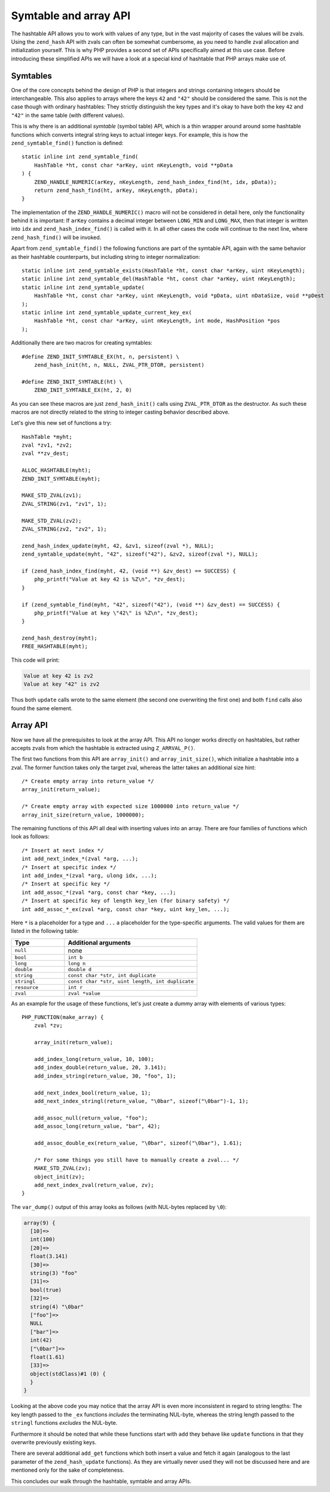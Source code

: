 Symtable and array API
======================

The hashtable API allows you to work with values of any type, but in the vast majority of cases the values will be
zvals. Using the ``zend_hash`` API with zvals can often be somewhat cumbersome, as you need to handle zval allocation
and initialization yourself. This is why PHP provides a second set of APIs specifically aimed at this use case. Before
introducing these simplified APIs we will have a look at a special kind of hashtable that PHP arrays make use of.

Symtables
---------

One of the core concepts behind the design of PHP is that integers and strings containing integers should be
interchangeable. This also applies to arrays where the keys ``42`` and ``"42"`` should be considered the same. This is
not the case though with ordinary hashtables: They strictly distinguish the key types and it's okay to have both the
key ``42`` and ``"42"`` in the same table (with different values).

This is why there is an additional *symtable* (symbol table) API, which is a thin wrapper around around some hashtable
functions which converts integral string keys to actual integer keys. For example, this is how the
``zend_symtable_find()`` function is defined::

    static inline int zend_symtable_find(
        HashTable *ht, const char *arKey, uint nKeyLength, void **pData
    ) {
        ZEND_HANDLE_NUMERIC(arKey, nKeyLength, zend_hash_index_find(ht, idx, pData));
        return zend_hash_find(ht, arKey, nKeyLength, pData);
    }

The implementation of the ``ZEND_HANDLE_NUMERIC()`` macro will not be considered in detail here, only the functionality
behind it is important: If ``arKey`` contains a decimal integer between ``LONG_MIN`` and ``LONG_MAX``, then that
integer is written into ``idx`` and ``zend_hash_index_find()`` is called with it. In all other cases the code will
continue to the next line, where ``zend_hash_find()`` will be invoked.

Apart from ``zend_symtable_find()`` the following functions are part of the symtable API, again with the same behavior
as their hashtable counterparts, but including string to integer normalization::

    static inline int zend_symtable_exists(HashTable *ht, const char *arKey, uint nKeyLength);
    static inline int zend_symtable_del(HashTable *ht, const char *arKey, uint nKeyLength);
    static inline int zend_symtable_update(
        HashTable *ht, const char *arKey, uint nKeyLength, void *pData, uint nDataSize, void **pDest
    );
    static inline int zend_symtable_update_current_key_ex(
        HashTable *ht, const char *arKey, uint nKeyLength, int mode, HashPosition *pos
    );

Additionally there are two macros for creating symtables::

    #define ZEND_INIT_SYMTABLE_EX(ht, n, persistent) \
        zend_hash_init(ht, n, NULL, ZVAL_PTR_DTOR, persistent)

    #define ZEND_INIT_SYMTABLE(ht) \
        ZEND_INIT_SYMTABLE_EX(ht, 2, 0)

As you can see these macros are just ``zend_hash_init()`` calls using ``ZVAL_PTR_DTOR`` as the destructor. As such
these macros are not directly related to the string to integer casting behavior described above.

Let's give this new set of functions a try::

    HashTable *myht;
    zval *zv1, *zv2;
    zval **zv_dest;

    ALLOC_HASHTABLE(myht);
    ZEND_INIT_SYMTABLE(myht);

    MAKE_STD_ZVAL(zv1);
    ZVAL_STRING(zv1, "zv1", 1);

    MAKE_STD_ZVAL(zv2);
    ZVAL_STRING(zv2, "zv2", 1);

    zend_hash_index_update(myht, 42, &zv1, sizeof(zval *), NULL);
    zend_symtable_update(myht, "42", sizeof("42"), &zv2, sizeof(zval *), NULL);

    if (zend_hash_index_find(myht, 42, (void **) &zv_dest) == SUCCESS) {
        php_printf("Value at key 42 is %Z\n", *zv_dest);
    }

    if (zend_symtable_find(myht, "42", sizeof("42"), (void **) &zv_dest) == SUCCESS) {
        php_printf("Value at key \"42\" is %Z\n", *zv_dest);
    }

    zend_hash_destroy(myht);
    FREE_HASHTABLE(myht);

This code will print:

.. code-block:: none

    Value at key 42 is zv2
    Value at key "42" is zv2

Thus both ``update`` calls wrote to the same element (the second one overwriting the first one) and both ``find`` calls
also found the same element.

Array API
---------

Now we have all the prerequisites to look at the array API. This API no longer works directly on hashtables, but rather
accepts zvals from which the hashtable is extracted using ``Z_ARRVAL_P()``.

The first two functions from this API are ``array_init()`` and ``array_init_size()``, which initialize a hashtable
into a zval. The former function takes only the target zval, whereas the latter takes an additional size hint::

    /* Create empty array into return_value */
    array_init(return_value);

    /* Create empty array with expected size 1000000 into return_value */
    array_init_size(return_value, 1000000);

The remaining functions of this API all deal with inserting values into an array. There are four families of functions
which look as follows::

    /* Insert at next index */
    int add_next_index_*(zval *arg, ...);
    /* Insert at specific index */
    int add_index_*(zval *arg, ulong idx, ...);
    /* Insert at specific key */
    int add_assoc_*(zval *arg, const char *key, ...);
    /* Insert at specific key of length key_len (for binary safety) */
    int add_assoc_*_ex(zval *arg, const char *key, uint key_len, ...);

Here ``*`` is a placeholder for a type and ``...`` a placeholder for the type-specific arguments. The valid values for
them are listed in the following table:

.. list-table::
    :header-rows: 1
    :widths: 8 20

    * - Type
      - Additional arguments
    * - ``null``
      - none
    * - ``bool``
      - ``int b``
    * - ``long``
      - ``long n``
    * - ``double``
      - ``double d``
    * - ``string``
      - ``const char *str, int duplicate``
    * - ``stringl``
      - ``const char *str, uint length, int duplicate``
    * - ``resource``
      - ``int r``
    * - ``zval``
      - ``zval *value``

As an example for the usage of these functions, let's just create a dummy array with elements of various types::

    PHP_FUNCTION(make_array) {
        zval *zv;

        array_init(return_value);

        add_index_long(return_value, 10, 100);
        add_index_double(return_value, 20, 3.141);
        add_index_string(return_value, 30, "foo", 1);

        add_next_index_bool(return_value, 1);
        add_next_index_stringl(return_value, "\0bar", sizeof("\0bar")-1, 1);

        add_assoc_null(return_value, "foo");
        add_assoc_long(return_value, "bar", 42);

        add_assoc_double_ex(return_value, "\0bar", sizeof("\0bar"), 1.61);

        /* For some things you still have to manually create a zval... */
        MAKE_STD_ZVAL(zv);
        object_init(zv);
        add_next_index_zval(return_value, zv);
    }

The ``var_dump()`` output of this array looks as follows (with NUL-bytes replaced by ``\0``):

.. code-block:: none

    array(9) {
      [10]=>
      int(100)
      [20]=>
      float(3.141)
      [30]=>
      string(3) "foo"
      [31]=>
      bool(true)
      [32]=>
      string(4) "\0bar"
      ["foo"]=>
      NULL
      ["bar"]=>
      int(42)
      ["\0bar"]=>
      float(1.61)
      [33]=>
      object(stdClass)#1 (0) {
      }
    }

Looking at the above code you may notice that the array API is even more inconsistent in regard to string lengths: The
key length passed to the ``_ex`` functions *includes* the terminating NUL-byte, whereas the string length passed to the
``stringl`` functions *excludes* the NUL-byte.

Furthermore it should be noted that while these functions start with ``add`` they behave like ``update`` functions in
that they overwrite previously existing keys.

There are several additional ``add_get`` functions which both insert a value and fetch it again (analogous to the last
parameter of the ``zend_hash_update`` functions). As they are virtually never used they will not be discussed here and
are mentioned only for the sake of completeness.

This concludes our walk through the hashtable, symtable and array APIs.